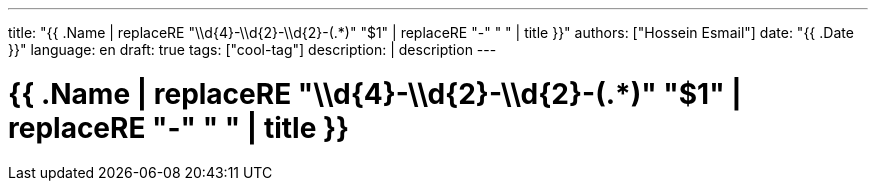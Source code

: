 ---
title: "{{ .Name | replaceRE "\\d{4}-\\d{2}-\\d{2}-(.*)" "$1" | replaceRE "-" " " | title }}"
authors: ["Hossein Esmail"]
date: "{{ .Date }}"
language: en
draft: true
tags: ["cool-tag"]
description: |
    description
---

= {{ .Name | replaceRE "\\d{4}-\\d{2}-\\d{2}-(.*)" "$1" | replaceRE "-" " " | title }}



